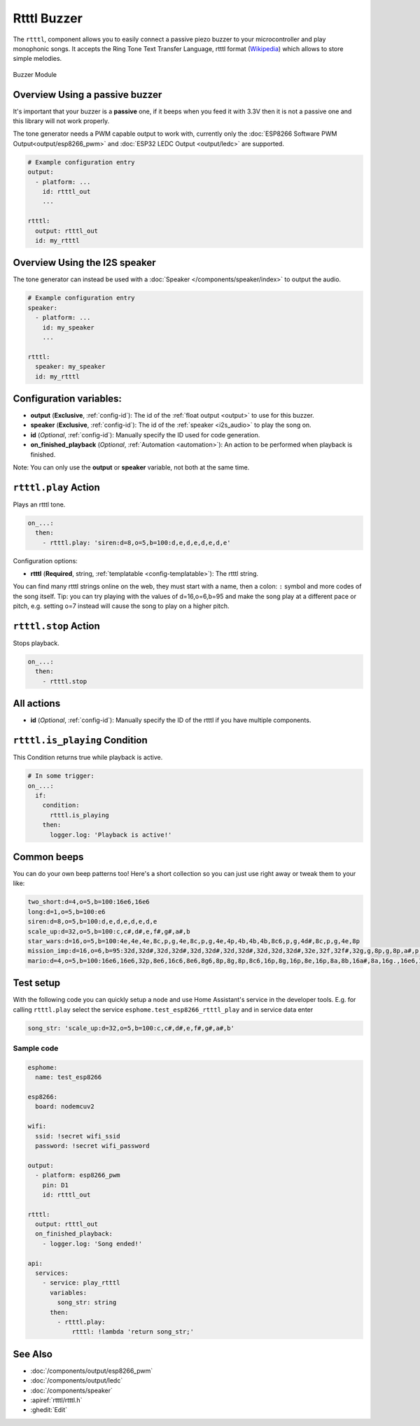 Rtttl Buzzer
============

.. seo::
    :description: Instructions for setting up a buzzer to play tones and rtttl songs with ESPHome.
                  **NEW:** Or play the song using the I2S speaker.
    :image: buzzer.jpg

The ``rtttl``, component allows you to easily connect a passive piezo buzzer to your microcontroller
and play monophonic songs. It accepts the Ring Tone Text Transfer Language, rtttl format (`Wikipedia
<https://en.wikipedia.org/wiki/Ring_Tone_Transfer_Language>`__) which allows to store simple melodies.

.. figure:: images/buzzer.jpg
    :align: center
    :width: 50.0%

    Buzzer Module

Overview Using a passive buzzer
-------------------------------

It's important that your buzzer is a **passive** one, if it beeps when you feed it with 3.3V then it is not
a passive one and this library will not work properly.

The tone generator needs a PWM capable output to work with, currently only the
:doc:`ESP8266 Software PWM Output<output/esp8266_pwm>` and
:doc:`ESP32 LEDC Output <output/ledc>` are supported.

.. code-block:: yaml

    # Example configuration entry
    output:
      - platform: ...
        id: rtttl_out
        ...

    rtttl:
      output: rtttl_out
      id: my_rtttl

Overview Using the I2S speaker
------------------------------

The tone generator can instead be used with a :doc:`Speaker </components/speaker/index>` to output the audio.

.. code-block:: yaml

    # Example configuration entry
    speaker:
      - platform: ...
        id: my_speaker
        ...

    rtttl:
      speaker: my_speaker
      id: my_rtttl

Configuration variables:
------------------------

- **output** (**Exclusive**, :ref:`config-id`): The id of the :ref:`float output <output>` to use for
  this buzzer.
- **speaker** (**Exclusive**, :ref:`config-id`): The id of the :ref:`speaker <i2s_audio>` to play the song on.
- **id** (*Optional*, :ref:`config-id`): Manually specify the ID used for code generation.
- **on_finished_playback** (*Optional*, :ref:`Automation <automation>`): An action to be
  performed when playback is finished.

Note: You can only use the **output** or **speaker** variable, not both at the same time.

``rtttl.play`` Action
---------------------

Plays an rtttl tone.

.. code-block:: yaml

    on_...:
      then:
        - rtttl.play: 'siren:d=8,o=5,b=100:d,e,d,e,d,e,d,e'

Configuration options:

- **rtttl** (**Required**, string, :ref:`templatable <config-templatable>`): The rtttl string.

You can find many rtttl strings online on the web, they must start with a name, then a colon: ``:`` symbol
and more codes of the song itself. Tip: you can try playing with the values of d=16,o=6,b=95 and make the
song play at a different pace or pitch, e.g. setting o=7 instead will cause the song to play on a higher pitch.


``rtttl.stop`` Action
---------------------

Stops playback.

.. code-block:: yaml

    on_...:
      then:
        - rtttl.stop

All actions
-----------

- **id** (*Optional*, :ref:`config-id`): Manually specify the ID of the rtttl if you have multiple components.

``rtttl.is_playing`` Condition
------------------------------

This Condition returns true while playback is active.

.. code-block:: yaml

    # In some trigger:
    on_...:
      if:
        condition:
          rtttl.is_playing
        then:
          logger.log: 'Playback is active!'


Common beeps
------------

You can do your own beep patterns too! Here's a short collection so you can just use right away or tweak them to your like:

.. code-block:: 

    two_short:d=4,o=5,b=100:16e6,16e6
    long:d=1,o=5,b=100:e6
    siren:d=8,o=5,b=100:d,e,d,e,d,e,d,e
    scale_up:d=32,o=5,b=100:c,c#,d#,e,f#,g#,a#,b
    star_wars:d=16,o=5,b=100:4e,4e,4e,8c,p,g,4e,8c,p,g,4e,4p,4b,4b,4b,8c6,p,g,4d#,8c,p,g,4e,8p
    mission_imp:d=16,o=6,b=95:32d,32d#,32d,32d#,32d,32d#,32d,32d#,32d,32d,32d#,32e,32f,32f#,32g,g,8p,g,8p,a#,p,c7,p,g,8p,g,8p,f,p,f#,p,g,8p,g,8p,a#,p,c7,p,g,8p,g,8p,f,p,f#,p,a#,g,2d,32p,a#,g,2c#,32p,a#,g,2c,a#5,8c,2p,32p,a#5,g5,2f#,32p,a#5,g5,2f,32p,a#5,g5,2e,d#,8d
    mario:d=4,o=5,b=100:16e6,16e6,32p,8e6,16c6,8e6,8g6,8p,8g,8p,8c6,16p,8g,16p,8e,16p,8a,8b,16a#,8a,16g.,16e6,16g6,8a6,16f6,8g6,8e6,16c6,16d6,8b,16p,8c6,16p,8g,16p,8e,16p,8a,8b,16a#,8a,16g.,16e6,16g6,8a6,16f6,8g6,8e6,16c6,16d6,8b,8p,16g6,16f#6,16f6,16d#6,16p,16e6,16p,16g#,16a,16c6,16p,16a,16c6,16d6,8p,16g6,16f#6,16f6,16d#6,16p,16e6,16p,16c7,16p,16c7,16c7,p,16g6,16f#6,16f6,16d#6,16p,16e6,16p,16g#,16a,16c6,16p,16a,16c6,16d6,8p,16d#6,8p,16d6,8p,16c6


Test setup
----------

With the following code you can quickly setup a node and use Home Assistant's service in the developer tools.
E.g. for calling ``rtttl.play`` select the service ``esphome.test_esp8266_rtttl_play`` and in service data enter

.. code-block:: yaml

    song_str: 'scale_up:d=32,o=5,b=100:c,c#,d#,e,f#,g#,a#,b'

Sample code
***********

.. code-block:: yaml

    esphome:
      name: test_esp8266

    esp8266:
      board: nodemcuv2

    wifi:
      ssid: !secret wifi_ssid
      password: !secret wifi_password

    output:
      - platform: esp8266_pwm
        pin: D1
        id: rtttl_out

    rtttl:
      output: rtttl_out
      on_finished_playback:
        - logger.log: 'Song ended!'

    api:
      services:
        - service: play_rtttl
          variables:
            song_str: string
          then:
            - rtttl.play:
                rtttl: !lambda 'return song_str;'

See Also
--------
- :doc:`/components/output/esp8266_pwm`
- :doc:`/components/output/ledc`
- :doc:`/components/speaker`
- :apiref:`rtttl/rtttl.h`
- :ghedit:`Edit`
